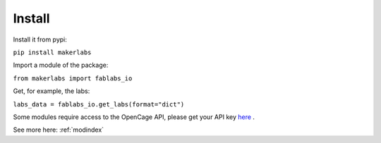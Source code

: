 Install
=============================================

Install it from pypi:

``pip install makerlabs``

Import a module of the package:

``from makerlabs import fablabs_io``

Get, for example, the labs:

``labs_data = fablabs_io.get_labs(format="dict")``

Some modules require access to the OpenCage API, please get your API key here_ .


See more here: :ref:`modindex`

.. _here: https://geocoder.opencagedata.com/api

